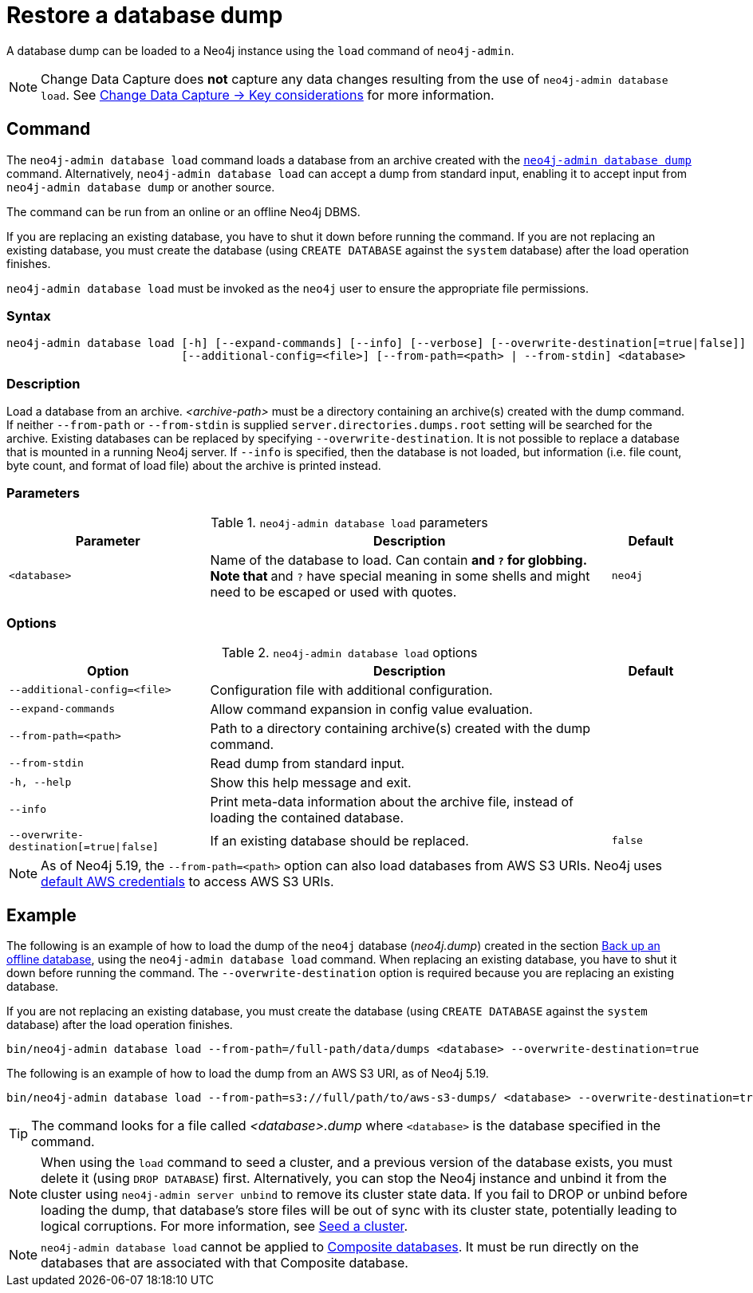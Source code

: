 :description: This section describes how to restore a database dump in a live Neo4j deployment.
[[restore-dump]]
= Restore a database dump

A database dump can be loaded to a Neo4j instance using the `load` command of `neo4j-admin`.

[NOTE]
====
Change Data Capture does **not** capture any data changes resulting from the use of `neo4j-admin database load`.
See link:{neo4j-docs-base-uri}/cdc/current/getting-started/key-considerations/#non-tx-log-changes[Change Data Capture -> Key considerations] for more information.
====


[[restore-dump-command]]
== Command

The `neo4j-admin database load` command loads a database from an archive created with the xref:backup-restore/offline-backup.adoc#offline-backup-command[`neo4j-admin database dump`] command.
Alternatively, `neo4j-admin database load` can accept a dump from standard input, enabling it to accept input from `neo4j-admin database dump` or another source.

The command can be run from an online or an offline Neo4j DBMS.

If you are replacing an existing database, you have to shut it down before running the command.
If you are not replacing an existing database, you must create the database (using `CREATE DATABASE` against the `system` database) after the load operation finishes.

`neo4j-admin database load` must be invoked as the `neo4j` user to ensure the appropriate file permissions.


[[restore-dump-syntax]]
=== Syntax

[source,role=noheader]
----
neo4j-admin database load [-h] [--expand-commands] [--info] [--verbose] [--overwrite-destination[=true|false]]
                          [--additional-config=<file>] [--from-path=<path> | --from-stdin] <database>
----

=== Description

Load a database from an archive.
_<archive-path>_ must be a directory containing an archive(s) created with the dump command.
If neither `--from-path` or `--from-stdin` is supplied `server.directories.dumps.root` setting will be searched for the archive.
Existing databases can be replaced by specifying `--overwrite-destination`.
It is not possible to replace a database that is mounted in a running Neo4j server.
If `--info` is specified, then the database is not loaded, but information (i.e. file count, byte count, and format of load file) about the archive is printed instead.

=== Parameters

.`neo4j-admin database load` parameters
[options="header", cols="5m,10a,2m"]
|===
| Parameter
| Description
| Default
|<database>
|Name of the database to load. Can contain `*` and `?` for globbing. Note that `*` and `?` have special meaning in some shells and might need to be escaped or used with quotes.
|neo4j
|===

=== Options

.`neo4j-admin database load` options
[options="header", cols="5m,10a,2m"]
|===
| Option
| Description
| Default

|--additional-config=<file>
|Configuration file with additional configuration.
|

|--expand-commands
|Allow command expansion in config value evaluation.
|

|--from-path=<path>
|Path to a directory containing archive(s) created with the dump command.
|

|--from-stdin
|Read dump from standard input.
|

|-h, --help
|Show this help message and exit.
|

|--info
|Print meta-data information about the archive file, instead of loading the contained database.
|

|--overwrite-destination[=true\|false]
|If an existing database should be replaced.
|false

|--verbose
|Enable verbose output.
|===

[NOTE]
====
As of Neo4j 5.19, the `--from-path=<path>` option can also load databases from AWS S3 URIs.
Neo4j uses link:https://docs.aws.amazon.com/cli/latest/userguide/cli-configure-files.html[default AWS credentials] to access AWS S3 URIs.
====

[[restore-dump-example]]
== Example

The following is an example of how to load the dump of the `neo4j` database (_neo4j.dump_) created in the section xref:backup-restore/offline-backup.adoc#offline-backup-example[Back up an offline database], using the `neo4j-admin database load` command.
When replacing an existing database, you have to shut it down before running the command.
The `--overwrite-destination` option is required because you are replacing an existing database.

If you are not replacing an existing database, you must create the database (using `CREATE DATABASE` against the `system` database) after the load operation finishes.

[source,shell, role="nocopy"]
----
bin/neo4j-admin database load --from-path=/full-path/data/dumps <database> --overwrite-destination=true
----

The following is an example of how to load the dump from an AWS S3 URI, as of Neo4j 5.19.

[source,shell, role="nocopy"]
----
bin/neo4j-admin database load --from-path=s3://full/path/to/aws-s3-dumps/ <database> --overwrite-destination=true
----

[TIP]
====
The command looks for a file called _<database>.dump_ where `<database>` is the database specified in the command.
====

[NOTE]
====
When using the `load` command to seed a cluster, and a previous version of the database exists, you must delete it (using `DROP DATABASE`) first.
Alternatively, you can stop the Neo4j instance and unbind it from the cluster using `neo4j-admin server unbind` to remove its cluster state data.
If you fail to DROP or unbind before loading the dump, that database’s store files will be out of sync with its cluster state, potentially leading to logical corruptions.
For more information, see xref:clustering/databases.adoc#cluster-seed[Seed a cluster].
====

[NOTE]
====
`neo4j-admin database load` cannot be applied to xref:database-administration/composite-databases/concepts.adoc[Composite databases].
It must be run directly on the databases that are associated with that Composite database.
====
